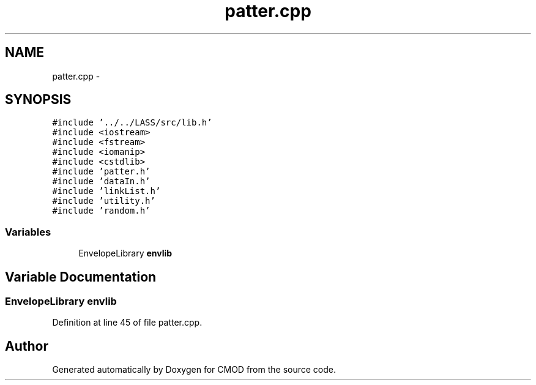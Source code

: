 .TH "patter.cpp" 3 "12 Feb 2007" "CMOD" \" -*- nroff -*-
.ad l
.nh
.SH NAME
patter.cpp \- 
.SH SYNOPSIS
.br
.PP
\fC#include '../../LASS/src/lib.h'\fP
.br
\fC#include <iostream>\fP
.br
\fC#include <fstream>\fP
.br
\fC#include <iomanip>\fP
.br
\fC#include <cstdlib>\fP
.br
\fC#include 'patter.h'\fP
.br
\fC#include 'dataIn.h'\fP
.br
\fC#include 'linkList.h'\fP
.br
\fC#include 'utility.h'\fP
.br
\fC#include 'random.h'\fP
.br

.SS "Variables"

.in +1c
.ti -1c
.RI "EnvelopeLibrary \fBenvlib\fP"
.br
.in -1c
.SH "Variable Documentation"
.PP 
.SS "EnvelopeLibrary \fBenvlib\fP"
.PP
Definition at line 45 of file patter.cpp.
.SH "Author"
.PP 
Generated automatically by Doxygen for CMOD from the source code.
